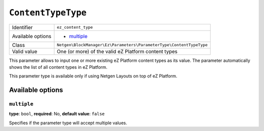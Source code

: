``ContentTypeType``
===================

+--------------------+---------------------------------------------------------------------+
| Identifier         | ``ez_content_type``                                                 |
+--------------------+---------------------------------------------------------------------+
| Available options  | - `multiple`_                                                       |
+--------------------+---------------------------------------------------------------------+
| Class              | ``Netgen\BlockManager\Ez\Parameters\ParameterType\ContentTypeType`` |
+--------------------+---------------------------------------------------------------------+
| Valid value        | One (or more) of the valid eZ Platform content types                |
+--------------------+---------------------------------------------------------------------+

This parameter allows to input one or more existing eZ Platform content types as
its value. The parameter automatically shows the list of all content types in
eZ Platform.

This parameter type is available only if using Netgen Layouts on top of
eZ Platform.

Available options
-----------------

``multiple``
~~~~~~~~~~~~

**type**: ``bool``, **required**: No, **default value**: ``false``

Specifies if the parameter type will accept multiple values.
